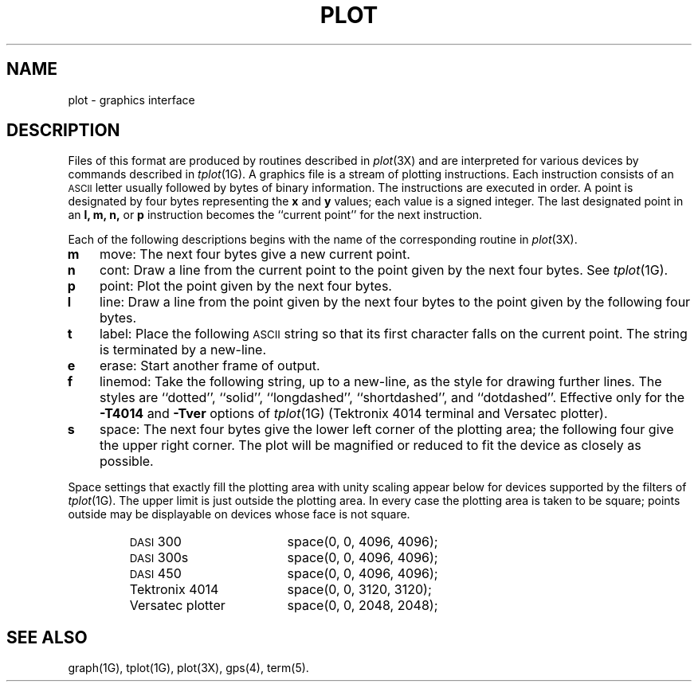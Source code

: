.TH PLOT 4
.SH NAME
plot \- graphics interface
.SH DESCRIPTION
Files of this format are produced by routines
described in 
.IR  plot (3X)
and are interpreted for various devices
by commands described in
.IR  tplot (1G).
A graphics file is a stream of plotting instructions.
Each instruction consists of an \s-1ASCII\s+1 letter
usually followed by bytes of binary information.
The instructions are executed in order.
A point is designated by
four bytes representing
the
.B x
and
.B y
values;
each value
is a signed integer.
The last designated point in an
.B "l, m, n,"
or
.B p
instruction becomes the ``current point''
for the next instruction.
.PP
Each of the following descriptions begins with the name
of the corresponding routine in
.IR  plot (3X).
.TP 3
.B  m
move:  The next four bytes give a new current point.
.TP
.B  n
cont:  Draw a line from the current point to
the point given by the next four bytes.
See
.IR  tplot (1G).
.TP
.B  p
point:  Plot the point given by the next four bytes.
.TP
.B  l
line:  Draw a line from the point given by the next
four bytes to the point given by the following four bytes.
.TP
.B  t
label:  Place the following \s-1ASCII\s0 string so that its
first character falls on the current point.
The string is terminated by a new-line.
.TP
.B  e
erase:  Start another frame of output.
.TP
.B  f
linemod:  Take the following string, up to a new-line,
as the style for drawing further lines.
The styles are
``dotted'',
``solid'', ``longdashed'', ``shortdashed'', and ``dotdashed''.
Effective only 
for the
.B \-T4014
and
.B \-Tver
options of
.IR tplot (1G)
(Tektronix 4014 terminal and Versatec plotter).
.TP
.B  s
space:  The next four bytes give
the lower left corner of the plotting area;
the following four give the upper right corner.
The plot will be magnified or reduced to fit
the device as closely as possible.
.PP
Space settings that exactly fill the plotting area
with unity scaling appear below for
devices supported by the filters of
.IR  tplot (1G).
The upper limit is just outside the plotting area.
In every case the plotting area is taken to be square;
points outside may be displayable on
devices whose face is not square.
.PP
.RS
.PD 0
.TP 18
.SM
DASI \*S300
space(0, 0, 4096, 4096);
.TP
.SM
DASI \*S300s
space(0, 0, 4096, 4096);
.TP
.SM
DASI \*S450
space(0, 0, 4096, 4096);
.TP
Tektronix 4014
space(0, 0, 3120, 3120);
.TP
Versatec plotter
space(0, 0, 2048, 2048);
.PD
.RE
.SH SEE ALSO
graph(1G),
tplot(1G),
plot(3X),
gps(4),
term(5).
.\"	@(#)plot.4	5.2 of 5/18/82
